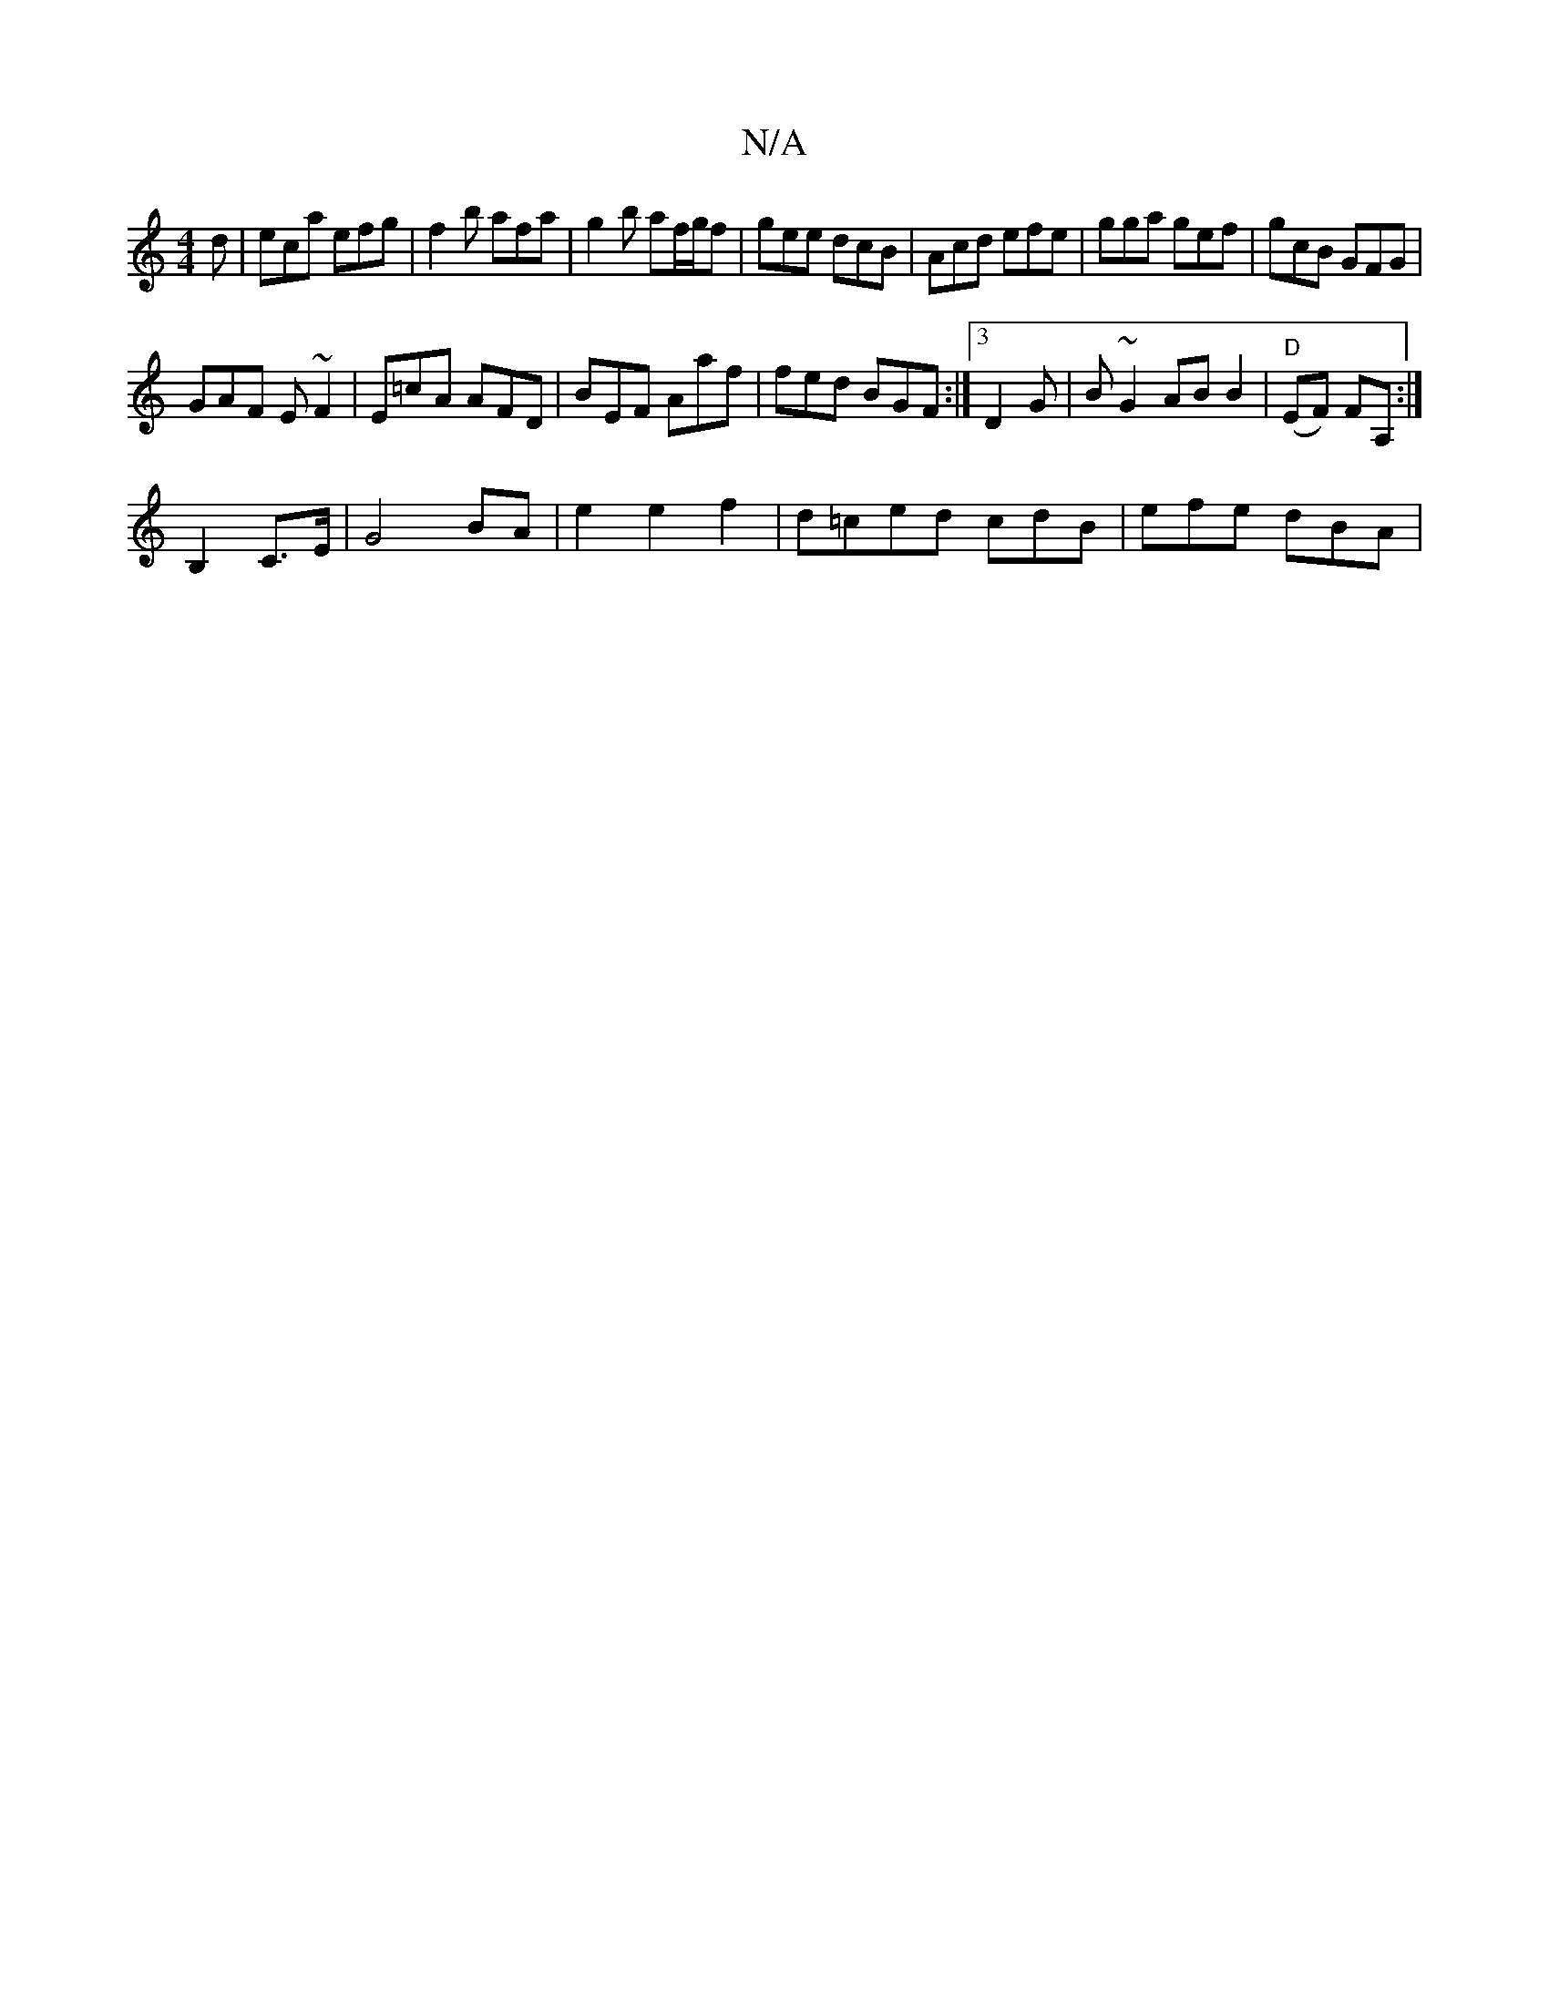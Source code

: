 X:1
T:N/A
M:4/4
R:N/A
K:Cmajor
d |eca efg|f2b afa|g2 b af/g/f | gee dcB | Acd efe | gga gef | gcB GFG |
GAF E~F2 | E=cA AFD | BEF Aaf | fed BGF :|3 D2 G|B ~G2 AB B2 | "D"(EF) FA, :|
B,2 C>E |G4 BA | e2 e2 f2 | d=ced cdB | efe dBA |